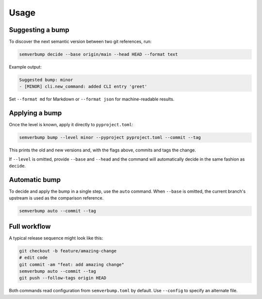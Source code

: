 Usage
=====

Suggesting a bump
-----------------

To discover the next semantic version between two git references, run:

.. code-block:: console

   semverbump decide --base origin/main --head HEAD --format text

Example output:

.. code-block:: text

   Suggested bump: minor
   - [MINOR] cli.new_command: added CLI entry 'greet'

Set ``--format md`` for Markdown or ``--format json`` for machine-readable
results.

Applying a bump
---------------

Once the level is known, apply it directly to ``pyproject.toml``:

.. code-block:: console

   semverbump bump --level minor --pyproject pyproject.toml --commit --tag

This prints the old and new versions and, with the flags above, commits and tags
the change.

If ``--level`` is omitted, provide ``--base`` and ``--head`` and the command
will automatically decide in the same fashion as ``decide``.

Automatic bump
--------------

To decide and apply the bump in a single step, use the ``auto`` command. When
``--base`` is omitted, the current branch's upstream is used as the comparison
reference.

.. code-block:: console

   semverbump auto --commit --tag

Full workflow
-------------

A typical release sequence might look like this:

.. code-block:: console

   git checkout -b feature/amazing-change
   # edit code
   git commit -am "feat: add amazing change"
   semverbump auto --commit --tag
   git push --follow-tags origin HEAD

Both commands read configuration from ``semverbump.toml`` by default. Use
``--config`` to specify an alternate file.
